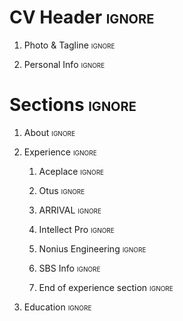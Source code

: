 * Config/Preamble                                                  :noexport:
** LaTeX Config
#+BEGIN_SRC emacs-lisp :exports none  :results none :eval always
     (setq org-latex-logfiles-extensions
           (quote ("lof" "lot" "tex~" "aux" "idx" "log" "out" "toc" "nav" "snm" "vrb" "dvi"
                   "fdb_latexmk" "blg" "brf" "fls" "entoc" "ps" "spl" "bbl" "xmpi" "run.xml" "bcf")))
     (add-to-list 'org-latex-classes '("resume" "\\documentclass[10pt]{resume}"))
     (setq org-latex-packages-alist 'nil)

#+END_SRC
#+LATEX_CLASS: resume
#+LATEX_HEADER: \usepackage{ebgaramond}
** Exporter Settings
#+AUTHOR: Alexander Ushanov
#+EXPORT_FILE_NAME: ./curriculum-vitae.pdf
#+OPTIONS: toc:nil title:nil H:1
* CV Header                                                          :ignore:
** Photo & Tagline                                                   :ignore:
#+LATEX_HEADER: \name{Alexander Ushanov}

** Personal Info                                                     :ignore:
#+LATEX_HEADER: \address{github.com/flawless}
#+LATEX_HEADER: \address{quantum-discharge@protonmail.com}
#+LATEX_HEADER: \address{@AlexanderUshanov}
#+LATEX_HEADER: \address{Tbilisi, Georgia}

* Sections                                                           :ignore:
** About                                                             :ignore:
#+begin_export latex
\begin{rSection}{About}

I'm chasing simplicity solving complicted tasks. I believe the key lies is not in writing clean or
performant code, but in predicting whether a specific piece of software will require clear
understanding or performance optimizations, or both.

My journey to this idea has taken me more than ten years in software development, intertwined with
project management, client relationships, and even finding myself in the middle of nowhere
(71°25'43.4"N 151°02'21.7"E) just to deal with a software bug. I've also spent considerable time
organizing groups of people to move in a coherent direction (I started with my own guild in online
games when I was in school).

In the list below, I've kept everything brief to save your time. Please feel free to take a look and
contact me if you share my vision of software development. We will discuss everything in detail.

\end{rSection}
#+end_export
** Experience                                                        :ignore:
#+begin_export latex
\begin{rSection}{Experience}
#+end_export
*** Aceplace                                                         :ignore:
#+begin_export latex
\begin{rSubsection}{Aceplace}{2023 - Present}{Clojure Developer, Lead}{Remote, UAE}
We as a startup trying to bring to life the best in class marketplace for short term yacht and water
experiences rental.
\\
My role in this company as a leader of a small team of skilled engineers is everything about backend
development, operations and internal part of a simple but useful internal UI (Our frontend and app
are mainteined by the second team).

\end{rSubsection}
#+end_export

*** Otus                                                             :ignore:
#+begin_export latex
\begin{rSubsection}{Otus}{2023 - Present}{Clojure Teacher}{Remote, Russia}
Just trying to bring a bit more clojurians for the humanity (:

\end{rSubsection}
#+end_export

*** ARRIVAL                                                          :ignore:
#+begin_export latex
\begin{rSubsection}{ARRIVAL}{2021 - 2023}{Clojure Developer}{Saint Petersburg, Russia -
Tbilisi, Georgia}

Clojure crash course on so called MVP project (we had a couple of prod envs for internal usage and
testing on microfactories prototypes).
\\
Put my hands on a core part of our Service Platform working both on a backend and frontend parts of
the project. Being a member of Architect Committee pushed simplicity and functional design to the
system design ans development process.

\end{rSubsection}
#+end_export

*** Intellect Pro                                                    :ignore:
#+begin_export latex
\begin{rSubsection}{Intellect Pro}{2018 - Present}{Electronic Engineer, Founder}{Saint
Petersburg, Russia}

My hobby electronic project, that somehow turned into production automotive firefighting system (:
\\
Circuit ans PCB design. Embedded development. Project and manufacturing management.

\end{rSubsection}
#+end_export

*** Nonius Engineering                                               :ignore:
#+begin_export latex
\begin{rSubsection}{Nonius Engineering}{2014 - 2021}{Software Developer}{Saint Petersburg,
Russia}

Lead (and most of the time, the only (: ) developer of cloud service written on Python (Flask) for
dredging, mining (not crypto) and marine traffic controll. Developed the service from scratch to
production.

\end{rSubsection}

#+end_export

*** SBS Info                                                         :ignore:
#+begin_export latex
\begin{rSubsection}{SBS Info}{2013 - 2014}{1C Developer}{Saint Petersburg, Russia}

A long time ago, my journey into the world of IT began here.

\end{rSubsection}
#+end_export

*** End of experience section                                        :ignore:
#+begin_export latex
\end{rSection}
#+end_export

** Education                                                         :ignore:
#+begin_export latex
\begin{rSection}{Education}

\begin{rSubsection}{Saint Petersburg State Marine University}{2014}{Specialist degree in Robots
and Robotic systems}{Saint Petersburg, Russia}

Got the knowledge about how to find knowledge.

\end{rSection}

\end{rSection}
#+end_export
